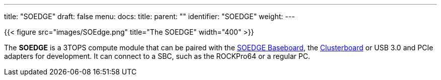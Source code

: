 ---
title: "SOEDGE"
draft: false
menu:
  docs:
    title:
    parent: ""
    identifier: "SOEDGE"
    weight: 
---

{{< figure src="images/SOEdge.png" title="The SOEDGE" width="400" >}}

The *SOEDGE* is a 3TOPS compute module that can be paired with the link:/documentation/SOEDGE_Baseboard[SOEDGE Baseboard], the link:/documentation/Clusterboard[Clusterboard] or USB 3.0 and PCIe adapters for development. It can connect to a SBC, such as the ROCKPro64 or a regular PC.

